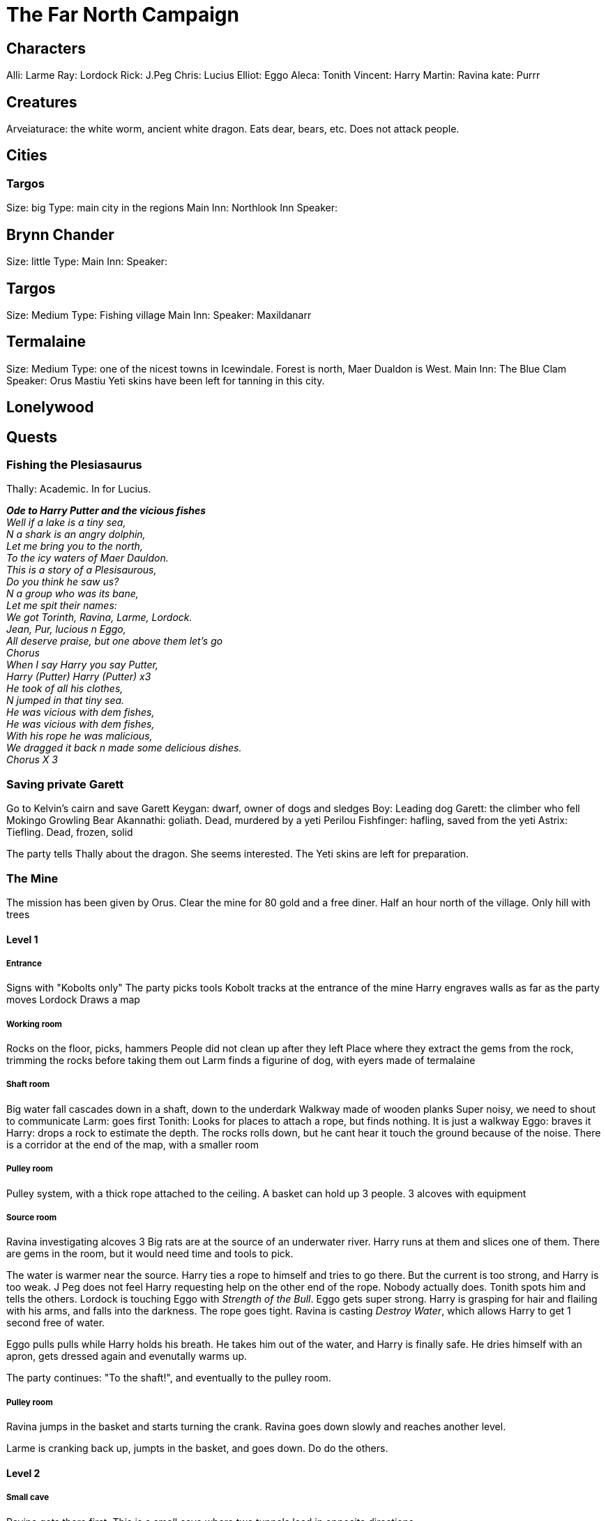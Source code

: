= The Far North Campaign
:atoc:

== Characters
Alli: Larme
Ray: Lordock
Rick: J.Peg
Chris: Lucius
Elliot: Eggo
Aleca: Tonith
Vincent: Harry
Martin: Ravina
kate: Purrr

== Creatures
Arveiaturace: the white worm, ancient white dragon. Eats dear, bears, etc. Does not attack people.

== Cities
=== Targos
Size: big
Type: main city in the regions
Main Inn: Northlook Inn
Speaker:

== Brynn Chander
Size: little
Type:
Main Inn:
Speaker:

== Targos
Size: Medium
Type: Fishing village
Main Inn:
Speaker: Maxildanarr

== Termalaine
Size: Medium
Type: one of the nicest towns in Icewindale. Forest is north, Maer Dualdon is West.
Main Inn: The Blue Clam
Speaker: Orus Mastiu
Yeti skins have been left for tanning in this city.

== Lonelywood

== Quests
=== Fishing the Plesiasaurus
Thally: Academic. In for Lucius.

[%hardbreaks]
*_Ode to Harry Putter and the vicious fishes_*
_Well if a lake is a tiny sea,_
_N a shark is an angry dolphin,_
_Let me bring you to the north,_
_To the icy waters of Maer Dauldon._
_This is a story of a Plesisaurous,_
_Do you think he saw us?_
_N a group who was its bane,_
_Let me spit their names:_
_We got Torinth, Ravina, Larme, Lordock._
_Jean, Pur, lucious n Eggo,_
_All deserve praise, but one above them let's go_
_Chorus_
_When I say Harry you say Putter,_
_Harry (Putter) Harry (Putter) x3_
_He took of all his clothes,_
_N jumped in that tiny sea._
_He was vicious with dem fishes,_
_He was vicious with dem fishes,_
_With his rope he was malicious,_
_We dragged it back n made some delicious dishes._
_Chorus X 3_
[%hardbreaks/]

=== Saving private Garett
Go to Kelvin's cairn and save Garett
Keygan: dwarf, owner of dogs and sledges
Boy: Leading dog
Garett: the climber who fell
Mokingo Growling Bear Akannathi: goliath. Dead, murdered by a yeti
Perilou Fishfinger: hafling, saved from the yeti
Astrix: Tiefling. Dead, frozen, solid

The party tells Thally about the dragon. She seems interested. The Yeti skins are left for preparation.

=== The Mine
The mission has been given by Orus.
Clear the mine for 80 gold and a free diner. Half an hour north of the village.
Only hill with trees

==== Level 1
===== Entrance
Signs with "Kobolts only"
The party picks tools
Kobolt tracks at the entrance of the mine
Harry engraves walls as far as the party moves
Lordock Draws a map

===== Working room
Rocks on the floor, picks, hammers
People did not clean up after they left
Place where they extract the gems from the rock, trimming the rocks before taking them out
Larm finds a figurine of dog, with eyers made of termalaine

===== Shaft room
Big water fall cascades down in a shaft, down to the underdark
Walkway made of wooden planks
Super noisy, we need to shout to communicate
Larm: goes first
Tonith: Looks for places to attach a rope, but finds nothing. It is just a walkway
Eggo: braves it
Harry: drops a rock to estimate the depth. The rocks rolls down, but he cant hear it touch the ground because of the noise.
There is a corridor at the end of the map, with a smaller room

===== Pulley room
Pulley system, with a thick rope attached to the ceiling. A basket can hold up 3 people. 3 alcoves with equipment

===== Source room
Ravina investigating alcoves
3 Big rats are at the source of an underwater river. Harry runs at them and slices one of them.
There are gems in the room, but it would need time and tools to pick.

The water is warmer near the source. Harry ties a rope to himself and tries to go there. But the current is too strong, and Harry is too weak. J Peg does not feel Harry requesting help on the other end of the rope. Nobody actually does. Tonith spots him and tells the others.
Lordock is touching Eggo with _Strength of the Bull_. Eggo gets super strong. Harry is grasping for hair and flailing with his arms, and falls into the darkness. The rope goes tight. Ravina is casting _Destroy Water_, which allows Harry to get 1 second free of water.

Eggo pulls pulls while Harry holds his breath. He takes him out of the water, and Harry is finally safe. He dries himself with an apron, gets dressed again and evenutally warms up.

The party continues: "To the shaft!", and eventually to the pulley room.

===== Pulley room
Ravina jumps in the basket and starts turning the crank. Ravina goes down slowly and reaches another level. 

Larme is cranking back up, jumpts in the basket, and goes down. Do do the others.

==== Level 2
===== Small cave
Ravina gets there first. This is a small cave where two tunnels lead in opposite directions.

Larme joins, and then Lordock. And evenutally everybody. The party takes the tunnel going North.

===== Bigger cave
It is a bigger cave, with a ridge. The upper part of the room glooms with gems. Lorkock continues drawing the map. The shaft is visible in the West. Harry tries to chip gems from the wall, with pain. Larme explores the southern end of the corridor.

the party leaves the room, and Harry stays behind for a bit.

Harry stops, and tries to walk back to the party. At some point, he looks up and see creatures on the ceiling. Just a few feet away. Those are grells... Fleshy brains, with a beak, and tentacules spreading 10 feet away. Harry tucks his head in his shoulder, and tries to slowly retreats, keeping stealth.

But the grell starts to crawl on the ceiling and follows Harry. And then a tentacule tries to reach out to Harry. He freezes, dodging, ready to attack if there is another attempt.

The grell attacks again, and hits. Harry responds with the _attack of the pissed off squirrel_, and hits twice. The fight continues. Tentacle, tentacle, beak, sandwedge, tentacle, tentacle, etc. Harry got a real big fail once. Lordock joins, and nails the grell with a _Guiding bolt_.

As Jpeg meets up, he takes the beak away.

===== New chamber
Eggo and Lordock gest in first. They see figures moving at the end of their torch lights. They are kobolts: reptilian faced, pathetic versions of a dragon.

Lucius tries to calm the situation, but the Kobolts grb their javelins, and say something. He holds hands up, but they keep running. Lordock draws an arrow, but misses. The rest of the party engages with them. It is a bath of blood and magic. Suddenly, a third kobolt appears and joins the battle. They are defeated, and the head of the party continues while a handful of them go back to support Harry.

==== Level 3
===== Shaft and corridor
The tunnel continues turning down under, to the shaft. A rope is tied in the middle, with a basket under it. Three liveing kobolts are hanging from the scaffolding above the party's head. They are sawing wood, cutting rope to sabotaging the platform.

Three mage hands raise up, with daggers in them. They float up twenty feet away to the darkness, approaching the kobolts. The hands start cutting the ropes. it takes two a re three cuts, and the kobolts drop free. The scream and try to grab on ropes and everything that they find. Two of them disappear in the darkness, one miracously manages to catch a peg in the scaffolding and escapes the fall. Eggo mocks him, He finally lets go and falls to the darkness.

Harry drops a torch in the shaft, trying to reveal other levels in the mine. But nothing is to be revealed.

In the tunnel, three fake kobolts made of cloth of wood, one of them carrying dragon wing. They say in common "we mean no harm don't hurt us". Eggo tries to charm them: "we are willing to hear what you say, but you have to tell us what is really going on here, and why are you here".

The one with the wings introduces himself. His name is Trex, and does not want to be hurt.

Eggo: "You seem to be aggressive. What happen to the people working here? This is not your mine. Are you a Kobolt?"

Trex: "Of course we are. Here are my body guards. Volt and Zurk"
`
Ravina: "Where are the miners?"

Trex: "They all went back to town. We are looking for whelter from the yetis from Kelvin's Cairn"

Lucius: "The Yetis are dead. Drop weapons and go back"

Trex: "We mean no harm. People just left. We just want to stay out of the winter and the yetis"

Ravina cats _Detect magic_. Trex glows magic.

Harry: "Did yuo write the sign at the entrance of the mine"

Trex: "yes we did, we are just trying to stay safe. We can work, we are strong, we just want to work."

Eggo: "we just saw kobolts trying to booby trap the scaffolding. What you say is fake"

Trex: "Fake?? We have draconic blood"

Larme speaks in draconic, but Trex does not answer.

Tonith: "How many kobolts are you?"

Trerx "Around a dozen"

Lucius "Yeah, a few less now"

Tonis approaches and go shake hands with Trex.

Trex: "This is a good development. Take us to Termalaine, and we will tell them we will work for them, out of the cold. Help us go back to Termalaine. I am so glad we can talk about this"

Tonith casts _Identify Magic_, and understand the Kobolt is possessed. Lordock steps forward, lift up his shield and channels divinity. He turns undead, but nothing happens.

Harry: "Why are you wearing wings?"

Trex "Those are my wings"

JPeg: "What's in the backpack?"

Trex does not answer.

Lordock casts _Sacred Flame_ on the satchel. A flame burts from his shiel between Tonith and Larme, zeroing in on the satchel. It goes up in flame and starts burning. As it burns, Trex yells "No, no, no" louder and louder. The two kobolts at the back steps back. It smells herb and strange odors. It starts to burn him while he burns, and something spectral goes out of him. The kobolt drops to the ground. A spectral ghost stands in front, but disbands with the satchel.

The two other kobolts step back.

Larme: "we will tie you up, and release you when we come back. But you cannot leave this cave"

The two kobolts: "no tie up, afraid of yetis, many yetis"

Larme: "we can tie you up, or kill you"

Harry tries to grapple one of them, to help tie them up. He asks Larme to tie him up. Same for the second one. They struggle against their struggle.

The party moves back to the basket with the kobolts, and drop them in it to assess its resistance. Eggo pulls the rope, and it seems resistant enough. Eggo goes in the bucket first. The rest of the party does the same and reaches the other side.


===== Small chamber
This is a weird room with a Fossilised skull. Lordock and Harry investigate it. It has larger than normal eye sockets. There are no nose. And small holes where there are supposed to be teeth.

Lordock looks for magic. He recognizes the skull when he was learning about wizards. This is the skull of a _Mine Flayer_: "It is floating eye ball of terror, an intelligent eye ball that floats and would kill us all". Magic is coming the skull cavity, from a shard.

Tonith joins to _Identify Magic_. It is a Cristal Shard: uncommon cristal that requires atunement. The _Psi Cristal_ grants telepathy powers to the owner of the cristal. Tonith gives the cristal to Lordock, under protection of his knowledge and wisdom.

Harry begins extracting the skull, but it tumbles to the ground into pieces.

===== Bigger chamber
Tonith meets 4 injured kobolts. Tonith and Eggo puts them to sleep, one of them even dies. They tie them up quickly before they awake.
The party goes back up, and meet Purrr there.

==== Back to Termalaine, and in the wood
The party met the guards of Brynn Chander, the inn keeper and Thally having a fight outside.
The officials from Brynn Chanber looking for Ravina: Ravina won the lotery for the sacrifice. Tonith stood and pissed the leader who sent the guards to arrest them.
In another part of the city, an army of guards are trying to capture everybody.

The party left ot hide in the forrest.

Thonis called out the law.

Thally is with the group, in the forrest. Everybody is 1 mile deep in the forrest. It is time to bivouac. Resting is still impossible because of the cold. There are stories about the danger in the wood. Large footprints that she collected support those stories.

Thonis atuned with the Psy Cristal, now purple. But Thonis now gets hallucinations...

The party decides to leave for Lonelywood.

It meets a white moose, that Thonis tries to get in touch with. The moose speaks back to Tonith: "There is a moose master who works for the Frost Maiden. There are larger forces at work. If we do not worship the Frost Maiden, you need to die". A harsh battle follows.

The party follows the track of the dead moose.

Telepathic beacon from the South.

Larme and Ravina leave the group, to lure teh guards afar from the group.

Tonith, JPEG and Harry follow the tracks.

==== Tracking the moose
Wolf in the distance. The group loses sense of direction. The forrest gets less dense. The track leads to a large row of white marble statues.




















